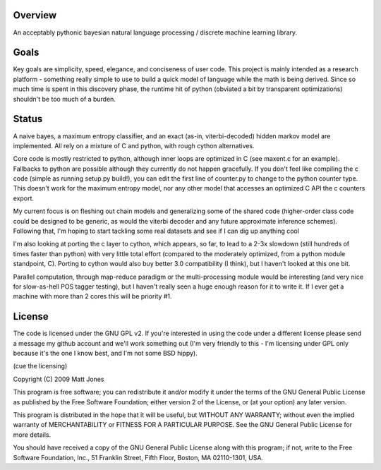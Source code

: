 Overview
========
An acceptably pythonic bayesian natural language processing / discrete
machine learning library.

Goals
=====
Key goals are simplicity, speed, elegance, and conciseness of user
code. This project is mainly intended as a research platform - something
really simple to use to build a quick model of language while the math
is being derived. Since so much time is spent in this discovery phase,
the runtime hit of python (obviated a bit by transparent
optimizations) shouldn't be too much of a burden.

Status
======
A naive bayes, a maximum entropy classifier, and an exact (as-in,
viterbi-decoded) hidden markov model are implemented. All rely on a mixture of C and
python, with rough cython alternatives.

Core code is mostly restricted to python, although inner loops are
optimized in C (see maxent.c for an example). Fallbacks to python are
possible although they currently do not happen gracefully. If you
don't feel like compiling the c code (simple as running setup.py
build!), you can edit the first line of counter.py to change to the
python counter type. This doesn't work for the maximum entropy model,
nor any other model that accesses an optimized C API the c counters export.

My current focus is on fleshing out chain models and generalizing some
of the shared code (higher-order class code could be designed to be
generic, as would the viterbi decoder and any future approximate
inference schemes). Following that, I'm hoping to start tackling some
real datasets and see if I can dig up anything cool

I'm also looking at porting the c layer to cython,
which appears, so far, to lead to a 2-3x slowdown (still hundreds of
times faster than python) with very little total effort (compared to
the moderately optimized, from a python module standpoint,
C). Porting to cython would also buy better 3.0 compatibility (I
think), but I haven't looked at this one bit.

Parallel computation, through map-reduce paradigm or the
multi-processing module would be interesting (and very nice for
slow-as-hell POS tagger testing), but I haven't really seen a huge
enough reason for it to write it. If I ever get a machine with more
than 2 cores this will be priority #1.

License
=======
The code is licensed under the GNU GPL v2. If you're interested in
using the code under a different license please send a message my
github account and we'll work something out (I'm very friendly to
this - I'm licensing under GPL only because it's the one I know best,
and I'm not some BSD hippy).

(cue the licensing)

Copyright (C) 2009 Matt Jones

This program is free software; you can redistribute it and/or
modify it under the terms of the GNU General Public License
as published by the Free Software Foundation; either version 2
of the License, or (at your option) any later version.

This program is distributed in the hope that it will be useful,
but WITHOUT ANY WARRANTY; without even the implied warranty of
MERCHANTABILITY or FITNESS FOR A PARTICULAR PURPOSE.  See the
GNU General Public License for more details.

You should have received a copy of the GNU General Public License
along with this program; if not, write to the Free Software
Foundation, Inc., 51 Franklin Street, Fifth Floor, Boston, MA  02110-1301, USA.
